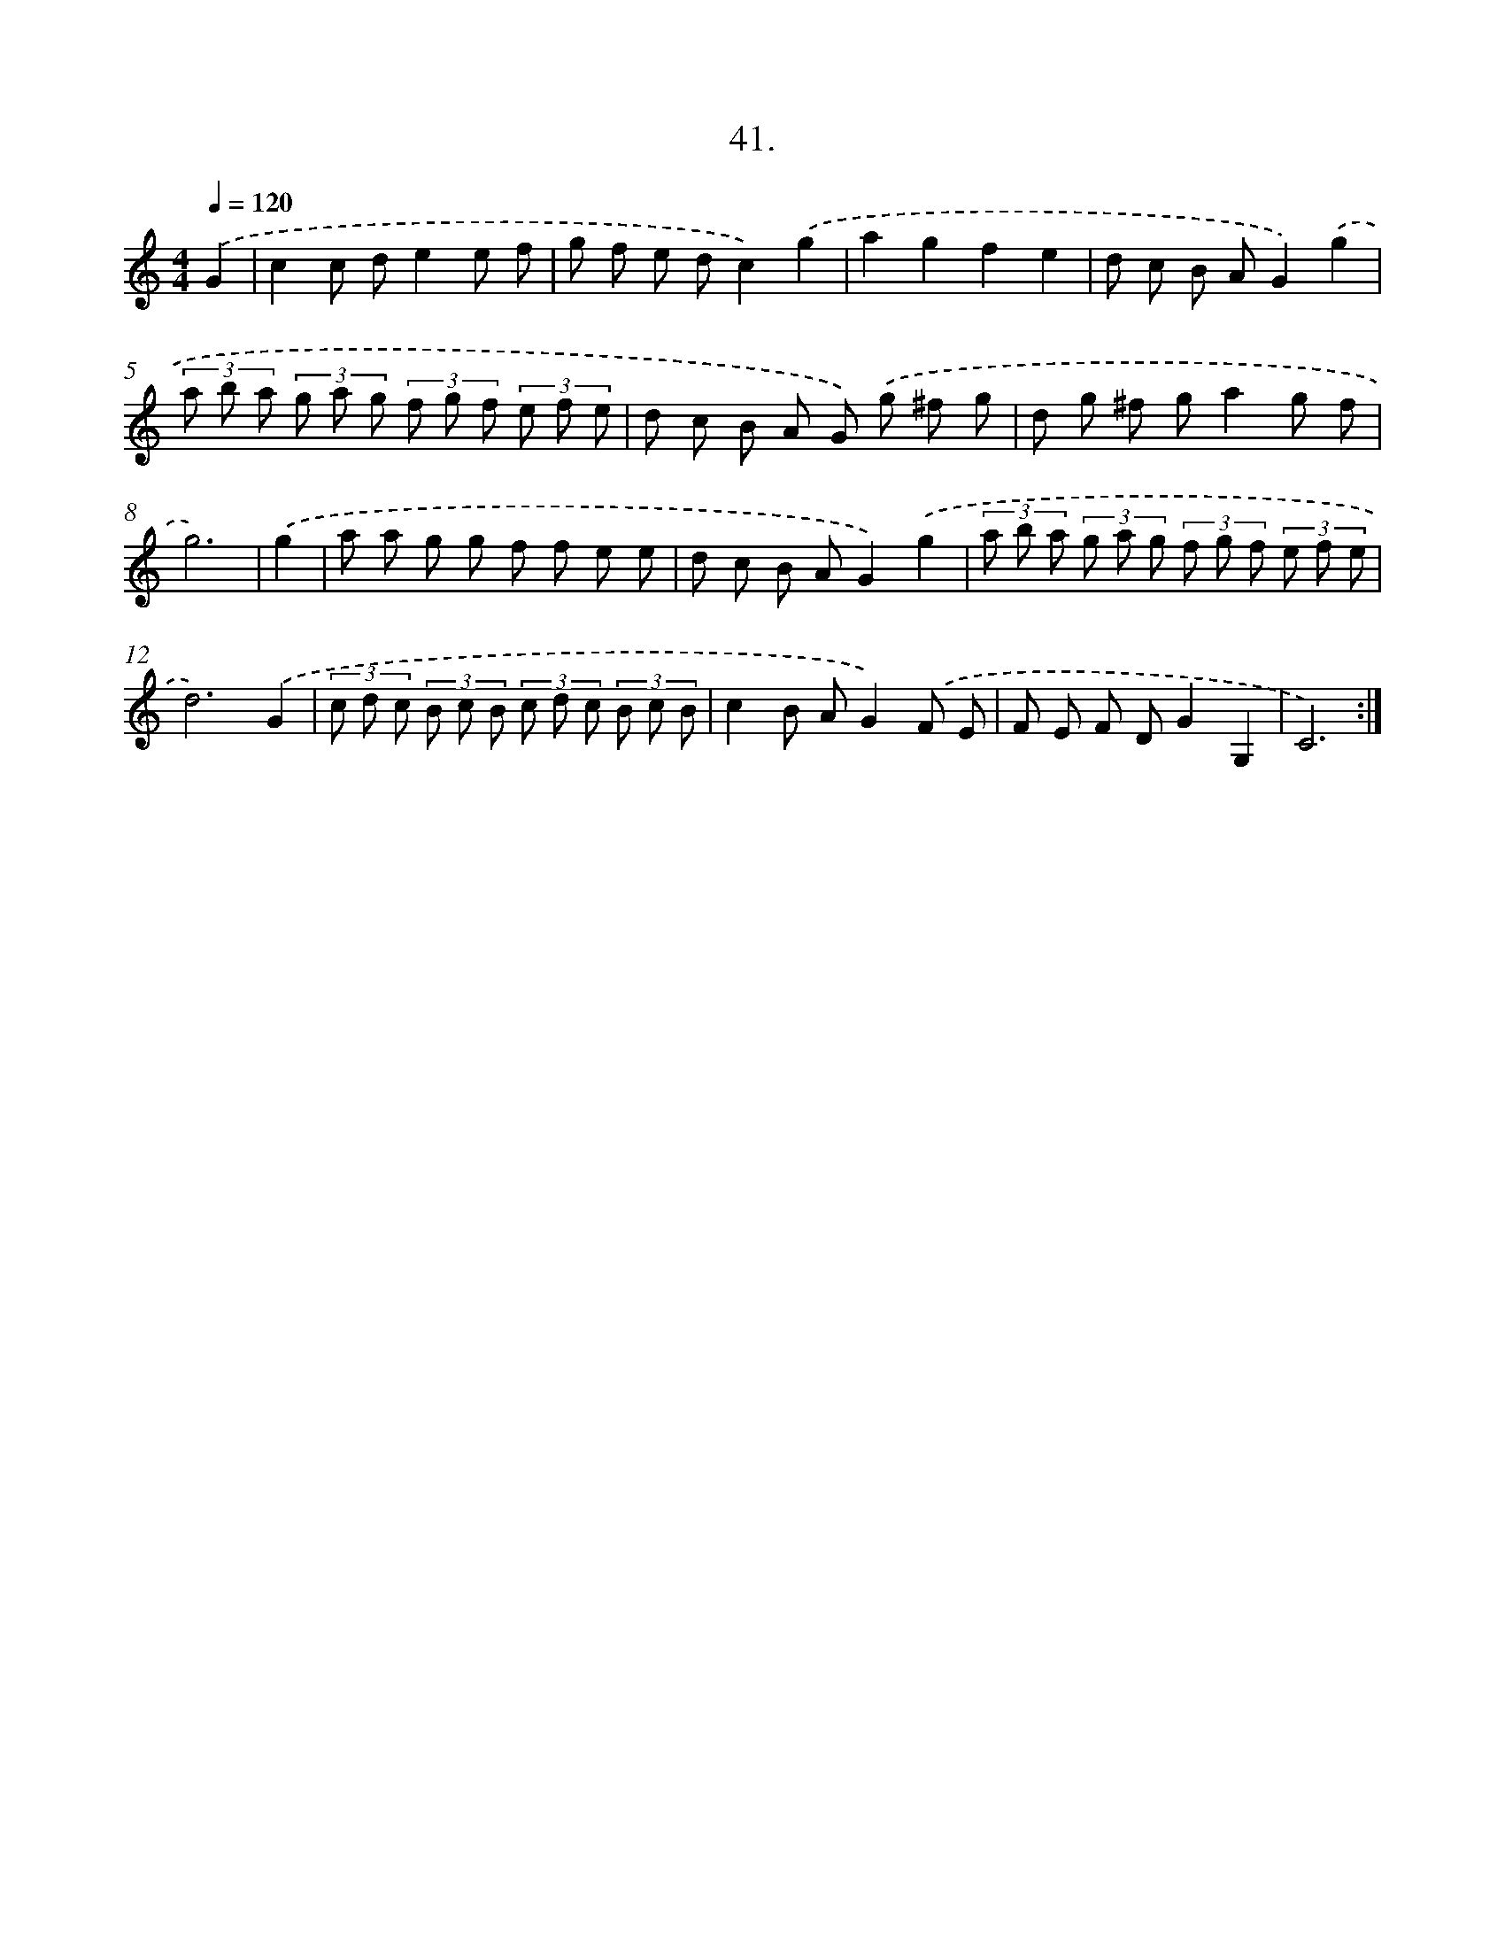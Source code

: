 X: 14232
T: 41.
%%abc-version 2.0
%%abcx-abcm2ps-target-version 5.9.1 (29 Sep 2008)
%%abc-creator hum2abc beta
%%abcx-conversion-date 2018/11/01 14:37:42
%%humdrum-veritas 294268453
%%humdrum-veritas-data 4206923279
%%continueall 1
%%barnumbers 0
L: 1/8
M: 4/4
Q: 1/4=120
K: C clef=treble
.('G2 [I:setbarnb 1]|
c2c de2e f |
g f e dc2).('g2 |
a2g2f2e2 |
d c B AG2).('g2 |
(3a b a (3g a g (3f g f (3e f e |
d c B A G) .('g ^f g |
d g ^f ga2g f |
g6) |
.('g2 [I:setbarnb 9]|
a a g g f f e e |
d c B AG2).('g2 |
(3a b a (3g a g (3f g f (3e f e |
d6).('G2 |
(3c d c (3B c B (3c d c (3B c B |
c2B AG2).('F E |
F E F DG2G,2 |
C6) :|]
